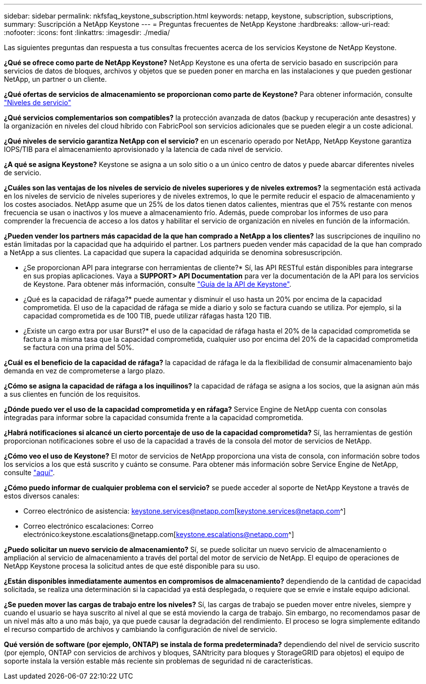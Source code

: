 ---
sidebar: sidebar 
permalink: nkfsfaq_keystone_subscription.html 
keywords: netapp, keystone, subscription, subscriptions, 
summary: Suscripción a NetApp Keystone 
---
= Preguntas frecuentes de NetApp Keystone
:hardbreaks:
:allow-uri-read: 
:nofooter: 
:icons: font
:linkattrs: 
:imagesdir: ./media/


[role="lead"]
Las siguientes preguntas dan respuesta a tus consultas frecuentes acerca de los servicios Keystone de NetApp Keystone.

*¿Qué se ofrece como parte de NetApp Keystone?* NetApp Keystone es una oferta de servicio basado en suscripción para servicios de datos de bloques, archivos y objetos que se pueden poner en marcha en las instalaciones y que pueden gestionar NetApp, un partner o un cliente.

*¿Qué ofertas de servicios de almacenamiento se proporcionan como parte de Keystone?* Para obtener información, consulte link:nkfsosm_performance.html["Niveles de servicio"]

*¿Qué servicios complementarios son compatibles?* la protección avanzada de datos (backup y recuperación ante desastres) y la organización en niveles del cloud híbrido con FabricPool son servicios adicionales que se pueden elegir a un coste adicional.

*¿Qué niveles de servicio garantiza NetApp con el servicio?* en un escenario operado por NetApp, NetApp Keystone garantiza IOPS/TIB para el almacenamiento aprovisionado y la latencia de cada nivel de servicio.

*¿A qué se asigna Keystone?* Keystone se asigna a un solo sitio o a un único centro de datos y puede abarcar diferentes niveles de servicio.

*¿Cuáles son las ventajas de los niveles de servicio de niveles superiores y de niveles extremos?* la segmentación está activada en los niveles de servicio de niveles superiores y de niveles extremos, lo que le permite reducir el espacio de almacenamiento y los costes asociados. NetApp asume que un 25% de los datos tienen datos calientes, mientras que el 75% restante con menos frecuencia se usan o inactivos y los mueve a almacenamiento frío. Además, puede comprobar los informes de uso para comprender la frecuencia de acceso a los datos y habilitar el servicio de organización en niveles en función de la información.

*¿Pueden vender los partners más capacidad de la que han comprado a NetApp a los clientes?* las suscripciones de inquilino no están limitadas por la capacidad que ha adquirido el partner. Los partners pueden vender más capacidad de la que han comprado a NetApp a sus clientes. La capacidad que supera la capacidad adquirida se denomina sobresuscripción.

* ¿Se proporcionan API para integrarse con herramientas de cliente?* Sí, las API RESTful están disponibles para integrarse en sus propias aplicaciones. Vaya a *SUPPORT> API Documentation* para ver la documentación de la API para los servicios de Keystone. Para obtener más información, consulte link:https://docs.netapp.com/us-en/keystone/seapiref_overview_of_netapp_service_engine_apis.html["Guía de la API de Keystone"].

* ¿Qué es la capacidad de ráfaga?* puede aumentar y disminuir el uso hasta un 20% por encima de la capacidad comprometida. El uso de la capacidad de ráfaga se mide a diario y solo se factura cuando se utiliza. Por ejemplo, si la capacidad comprometida es de 100 TIB, puede utilizar ráfagas hasta 120 TIB.

* ¿Existe un cargo extra por usar Burst?* el uso de la capacidad de ráfaga hasta el 20% de la capacidad comprometida se factura a la misma tasa que la capacidad comprometida, cualquier uso por encima del 20% de la capacidad comprometida se factura con una prima del 50%.

*¿Cuál es el beneficio de la capacidad de ráfaga?* la capacidad de ráfaga le da la flexibilidad de consumir almacenamiento bajo demanda en vez de comprometerse a largo plazo.

*¿Cómo se asigna la capacidad de ráfaga a los inquilinos?* la capacidad de ráfaga se asigna a los socios, que la asignan aún más a sus clientes en función de los requisitos.

*¿Dónde puedo ver el uso de la capacidad comprometida y en ráfaga?* Service Engine de NetApp cuenta con consolas integradas para informar sobre la capacidad consumida frente a la capacidad comprometida.

*¿Habrá notificaciones si alcancé un cierto porcentaje de uso de la capacidad comprometida?* Sí, las herramientas de gestión proporcionan notificaciones sobre el uso de la capacidad a través de la consola del motor de servicios de NetApp.

*¿Cómo veo el uso de Keystone?* El motor de servicios de NetApp proporciona una vista de consola, con información sobre todos los servicios a los que está suscrito y cuánto se consume. Para obtener más información sobre Service Engine de NetApp, consulte link:https://docs.netapp.com/us-en/keystone/sewebiug_overview.html["aquí"].

*¿Cómo puedo informar de cualquier problema con el servicio?* se puede acceder al soporte de NetApp Keystone a través de estos diversos canales:

* Correo electrónico de asistencia: keystone.services@netapp.com[keystone.services@netapp.com^]
* Correo electrónico escalaciones: Correo electrónico:keystone.escalations@netapp.com[keystone.escalations@netapp.com^]


*¿Puedo solicitar un nuevo servicio de almacenamiento?* Sí, se puede solicitar un nuevo servicio de almacenamiento o ampliación al servicio de almacenamiento a través del portal del motor de servicio de NetApp. El equipo de operaciones de NetApp Keystone procesa la solicitud antes de que esté disponible para su uso.

*¿Están disponibles inmediatamente aumentos en compromisos de almacenamiento?* dependiendo de la cantidad de capacidad solicitada, se realiza una determinación si la capacidad ya está desplegada, o requiere que se envíe e instale equipo adicional.

*¿Se pueden mover las cargas de trabajo entre los niveles?* Sí, las cargas de trabajo se pueden mover entre niveles, siempre y cuando el usuario se haya suscrito al nivel al que se está moviendo la carga de trabajo. Sin embargo, no recomendamos pasar de un nivel más alto a uno más bajo, ya que puede causar la degradación del rendimiento. El proceso se logra simplemente editando el recurso compartido de archivos y cambiando la configuración de nivel de servicio.

*Qué versión de software (por ejemplo, ONTAP) se instala de forma predeterminada?* dependiendo del nivel de servicio suscrito (por ejemplo, ONTAP con servicios de archivos y bloques, SANtricity para bloques y StorageGRID para objetos) el equipo de soporte instala la versión estable más reciente sin problemas de seguridad ni de características.
